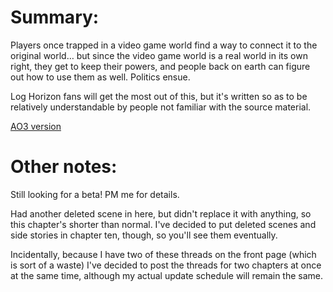 :PROPERTIES:
:Author: GaBeRockKing
:Score: 1
:DateUnix: 1463934414.0
:DateShort: 2016-May-22
:END:

* Summary:
  :PROPERTIES:
  :CUSTOM_ID: summary
  :END:
Players once trapped in a video game world find a way to connect it to the original world... but since the video game world is a real world in its own right, they get to keep their powers, and people back on earth can figure out how to use them as well. Politics ensue.

Log Horizon fans will get the most out of this, but it's written so as to be relatively understandable by people not familiar with the source material.

[[http://archiveofourown.org/works/6785857/chapters/15655882][AO3 version]]

* Other notes:
  :PROPERTIES:
  :CUSTOM_ID: other-notes
  :END:
Still looking for a beta! PM me for details.

Had another deleted scene in here, but didn't replace it with anything, so this chapter's shorter than normal. I've decided to put deleted scenes and side stories in chapter ten, though, so you'll see them eventually.

Incidentally, because I have two of these threads on the front page (which is sort of a waste) I've decided to post the threads for two chapters at once at the same time, although my actual update schedule will remain the same.